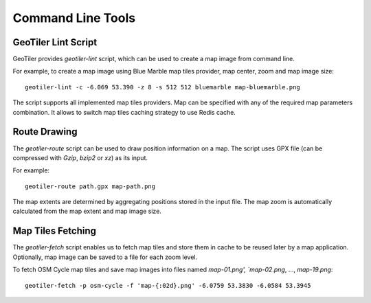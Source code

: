 Command Line Tools
==================

GeoTiler Lint Script
--------------------
GeoTiler provides `geotiler-lint` script, which can be used to create a map
image from command line.

For example, to create a map image using Blue Marble map tiles provider,
map center, zoom and map image size::

    geotiler-lint -c -6.069 53.390 -z 8 -s 512 512 bluemarble map-bluemarble.png

.. figure:: map-bluemarble.png
   :align: center

The script supports all implemented map tiles providers. Map can be
specified with any of the required map parameters combination. It allows to
switch map tiles caching strategy to use Redis cache.

Route Drawing
-------------
The `geotiler-route` script can be used to draw position information on
a map. The script uses GPX file (can be compressed with `Gzip`, `bzip2` or
`xz`) as its input.

For example::

    geotiler-route path.gpx map-path.png

.. figure:: map-path.png
   :align: center

The map extents are determined by aggregating positions stored in the input
file. The map zoom is automatically calculated from the map extent and map
image size.

Map Tiles Fetching
------------------
The `geotiler-fetch` script enables us to fetch map tiles and store them in
cache to be reused later by a map application. Optionally, map image can be
saved to a file for each zoom level.

To fetch OSM Cycle map tiles and save map images into files named
`map-01.png', `map-02.png`, ..., `map-19.png`::

    geotiler-fetch -p osm-cycle -f 'map-{:02d}.png' -6.0759 53.3830 -6.0584 53.3945

.. vim: sw=4:et:ai
